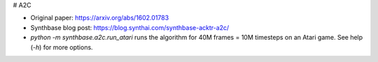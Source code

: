 # A2C

- Original paper: https://arxiv.org/abs/1602.01783
- Synthbase blog post: https://blog.synthai.com/synthbase-acktr-a2c/
- `python -m synthbase.a2c.run_atari` runs the algorithm for 40M frames = 10M timesteps on an Atari game. See help (`-h`) for more options.